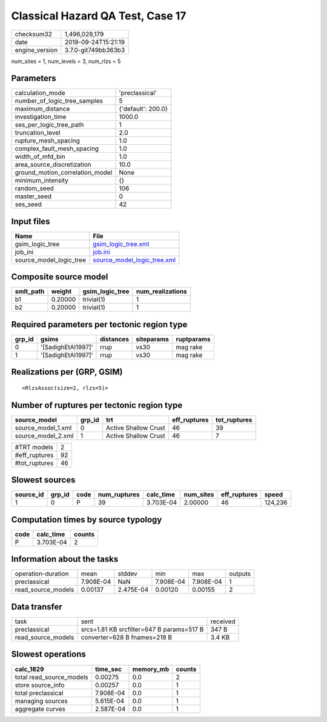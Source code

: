 Classical Hazard QA Test, Case 17
=================================

============== ===================
checksum32     1,496,028,179      
date           2019-09-24T15:21:19
engine_version 3.7.0-git749bb363b3
============== ===================

num_sites = 1, num_levels = 3, num_rlzs = 5

Parameters
----------
=============================== ==================
calculation_mode                'preclassical'    
number_of_logic_tree_samples    5                 
maximum_distance                {'default': 200.0}
investigation_time              1000.0            
ses_per_logic_tree_path         1                 
truncation_level                2.0               
rupture_mesh_spacing            1.0               
complex_fault_mesh_spacing      1.0               
width_of_mfd_bin                1.0               
area_source_discretization      10.0              
ground_motion_correlation_model None              
minimum_intensity               {}                
random_seed                     106               
master_seed                     0                 
ses_seed                        42                
=============================== ==================

Input files
-----------
======================= ============================================================
Name                    File                                                        
======================= ============================================================
gsim_logic_tree         `gsim_logic_tree.xml <gsim_logic_tree.xml>`_                
job_ini                 `job.ini <job.ini>`_                                        
source_model_logic_tree `source_model_logic_tree.xml <source_model_logic_tree.xml>`_
======================= ============================================================

Composite source model
----------------------
========= ======= =============== ================
smlt_path weight  gsim_logic_tree num_realizations
========= ======= =============== ================
b1        0.20000 trivial(1)      1               
b2        0.20000 trivial(1)      1               
========= ======= =============== ================

Required parameters per tectonic region type
--------------------------------------------
====== ================== ========= ========== ==========
grp_id gsims              distances siteparams ruptparams
====== ================== ========= ========== ==========
0      '[SadighEtAl1997]' rrup      vs30       mag rake  
1      '[SadighEtAl1997]' rrup      vs30       mag rake  
====== ================== ========= ========== ==========

Realizations per (GRP, GSIM)
----------------------------

::

  <RlzsAssoc(size=2, rlzs=5)>

Number of ruptures per tectonic region type
-------------------------------------------
================== ====== ==================== ============ ============
source_model       grp_id trt                  eff_ruptures tot_ruptures
================== ====== ==================== ============ ============
source_model_1.xml 0      Active Shallow Crust 46           39          
source_model_2.xml 1      Active Shallow Crust 46           7           
================== ====== ==================== ============ ============

============= ==
#TRT models   2 
#eff_ruptures 92
#tot_ruptures 46
============= ==

Slowest sources
---------------
========= ====== ==== ============ ========= ========= ============ =======
source_id grp_id code num_ruptures calc_time num_sites eff_ruptures speed  
========= ====== ==== ============ ========= ========= ============ =======
1         0      P    39           3.703E-04 2.00000   46           124,236
========= ====== ==== ============ ========= ========= ============ =======

Computation times by source typology
------------------------------------
==== ========= ======
code calc_time counts
==== ========= ======
P    3.703E-04 2     
==== ========= ======

Information about the tasks
---------------------------
================== ========= ========= ========= ========= =======
operation-duration mean      stddev    min       max       outputs
preclassical       7.908E-04 NaN       7.908E-04 7.908E-04 1      
read_source_models 0.00137   2.475E-04 0.00120   0.00155   2      
================== ========= ========= ========= ========= =======

Data transfer
-------------
================== ========================================= ========
task               sent                                      received
preclassical       srcs=1.81 KB srcfilter=647 B params=517 B 347 B   
read_source_models converter=628 B fnames=218 B              3.4 KB  
================== ========================================= ========

Slowest operations
------------------
======================== ========= ========= ======
calc_1829                time_sec  memory_mb counts
======================== ========= ========= ======
total read_source_models 0.00275   0.0       2     
store source_info        0.00257   0.0       1     
total preclassical       7.908E-04 0.0       1     
managing sources         5.615E-04 0.0       1     
aggregate curves         2.587E-04 0.0       1     
======================== ========= ========= ======